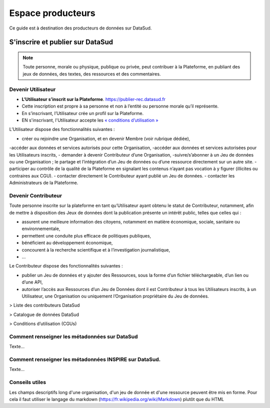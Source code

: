 ==================
Espace producteurs
==================

Ce guide est à destination des producteurs de données sur DataSud. 


S'inscrire et publier sur DataSud
=================================

.. note:: Toute personne, morale ou physique, publique ou privée, peut contribuer à la Plateforme, en publiant des jeux de données,  des textes, des ressources et des commentaires.

---------------------------------
Devenir Utilisateur
---------------------------------

- **L’Utilisateur s’inscrit sur la Plateforme**. https://publier-rec.datasud.fr
- Cette inscription est propre à sa personne et non à l’entité ou personne morale qu’il représente. 
- En s’inscrivant, l’Utilisateur crée un profil sur la Plateforme.
- EN s'inscrivant, l'Utilisateur accepte les `« conditions d’utilisation » <https://www-rec.datasud.fr/conditions-dutilisation-cgus/>`_


L’Utilisateur dispose des fonctionnalités suivantes :

- créer ou rejoindre une Organisation, et en devenir Membre (voir rubrique dédiée),
-accéder aux données et services autorisés pour cette Organisation,
-accéder aux données et services autorisées pour les Utilisateurs inscrits,
- demander à devenir Contributeur d’une Organisation,
-suivre/s’abonner à un Jeu de données ou une Organisation ; le partage et l’intégration d’un Jeu de données ou d’une ressource directement sur un autre site.
- participer au contrôle de la qualité de la Plateforme en signalant les contenus n’ayant pas vocation à y figurer (illicites ou contraires aux CGU).
- contacter directement le Contributeur ayant publié un Jeu de données.
- contacter les Administrateurs de la Plateforme.

---------------------------------
Devenir Contributeur
---------------------------------

Toute personne inscrite sur la plateforme en tant qu’Utilisateur ayant obtenu le statut de Contributeur, notamment, afin de mettre à disposition des Jeux de données dont la publication présente un intérêt public, telles que celles qui :

- assurent une meilleure information des citoyens, notamment en matière économique, sociale, sanitaire ou environnementale,
- permettent une conduite plus efficace de politiques publiques,
- bénéficient au développement économique,
- concourent à la recherche scientifique et à l’investigation journalistique,
- …

Le Contributeur dispose des fonctionnalités suivantes :

- publier un Jeu de données et y ajouter des Ressources, sous la forme d’un fichier téléchargeable, d’un lien ou d’une API,
- autoriser l’accès aux Ressources d’un Jeu de Données dont il est Contributeur à tous les Utilisateurs inscrits, à un Utilisateur, une Organisation ou uniquement l’Organisation propriétaire du Jeu de données.

> Liste des contributeurs DataSud

> Catalogue de données DataSud

> Conditions d’utilisation (CGUs)



----------------------------------------------
Comment renseigner les métadonnées sur DataSud 
----------------------------------------------

Texte...


-------------------------------------------------------
Comment renseigner les métadonnées INSPIRE sur DataSud.
-------------------------------------------------------

Texte...

-------------------------------------------------------
Conseils utiles
-------------------------------------------------------

Les champs descriptifs long d'une organisation, d'un jeu de donnée et d'une ressource peuvent être mis en forme. Pour cela il faut utiliser le langage du markdown (https://fr.wikipedia.org/wiki/Markdown) plutôt que du HTML

